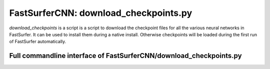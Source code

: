 FastSurferCNN: download_checkpoints.py
======================================

`download_checkpoints` is a script is a script to download the checkpoint files for all the various neural networks in FastSurfer. It can be used to install them during a native install. Otherwise checkpoints will be loaded during the first run of FastSurfer automatically.

Full commandline interface of FastSurferCNN/download_checkpoints.py
-------------------------------------------------------------------
.. argparse::
    :module: FastSurferCNN.download_checkpoints
    :func: make_arguments
    :prog: FastSurferCNN/download_checkpoints.py
